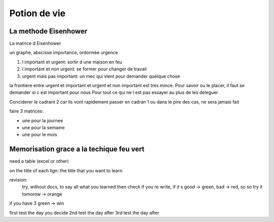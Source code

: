 Potion de vie
#############

La methode Eisenhower
*********************

La matrice d Eisenhower

un graphe, abscisse importance, ordonnée urgence

1. l important et urgent: sortir d une maison en feu
2. l important et non urgent: se former pour changer de travail
3. urgent mais pas important: un mec qui vient pour demander quelque chose

la frontiere entre urgent et important et urgent et non important est tres mince. 
Pour savoir ou le placer, il faut se demander si c est important pour nous
Pour tout ce qui ne l est pas essayer au plus de les deleguer

Conciderer le cadrant 2 car ils vont rapidement passer en cadran 1 ou dans le pire des cas, ne sera jamais fait

faire 3 matrices:

* une pour la journee
* une pour la semaine
* une pour le mois

Memorisation grace a la techique feu vert
*****************************************

need a table (excel or other)

on the title of each lign: the title that you want to learn 

revision: 
    try, without docs, to say all what you learned then check if you re write, 
    if it s good -> green, bad -> red, so so try it tomorow -> orange

if you have 3 green -> win

first test the day you decide
2nd test the day after
3rd test the day after
